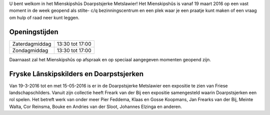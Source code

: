 .. title: Mienskipshûs
.. slug: mienskipshus
.. date: 2016-02-29 22:58:55 UTC+01:00
.. tags: 
.. category: 
.. link: 
.. description: 
.. type: text

U bent welkom in het Mienskipshûs Doarpstsjerke Metslawier! Het Mienskipshûs is vanaf 19 maart 2016 op een 
vast moment in de week geopend als stilte- c/q bezinningscentrum en een plek waar je een praatje kunt maken 
of een vraag om hulp of raad neer kunt leggen.

--------------
Openingstijden
--------------

+----------------+-----------------+
| Zaterdagmiddag | 13:30 tot 17:00 |
+----------------+-----------------+
| Zondagmiddag   | 13:30 tot 17:00 |
+----------------+-----------------+

Daarnaast zal het Mienskipshûs op afspraak en op speciaal aangegeven momenten geopend zijn.

----------------------------------------
Fryske Lânskipskilders en Doarpstsjerken
----------------------------------------

Van 19-3-2016 tot en met 15-05-2016 is er in de Doarpstsjerke Metslawier een expositie te zien van Friese landschapschilders. 
Vanuit zijn collectie heeft Freark van der Bij een expositie samengesteld waarin Doarpstsjerken een rol spelen. Het betreft
werk van onder meer Pier Feddema, Klaas en Gosse Koopmans, Jan Frearks van der Bij, Meinte Walta, Cor Reinsma, Bouke en
Andries van der Sloot, Johannes Elzinga en anderen.

